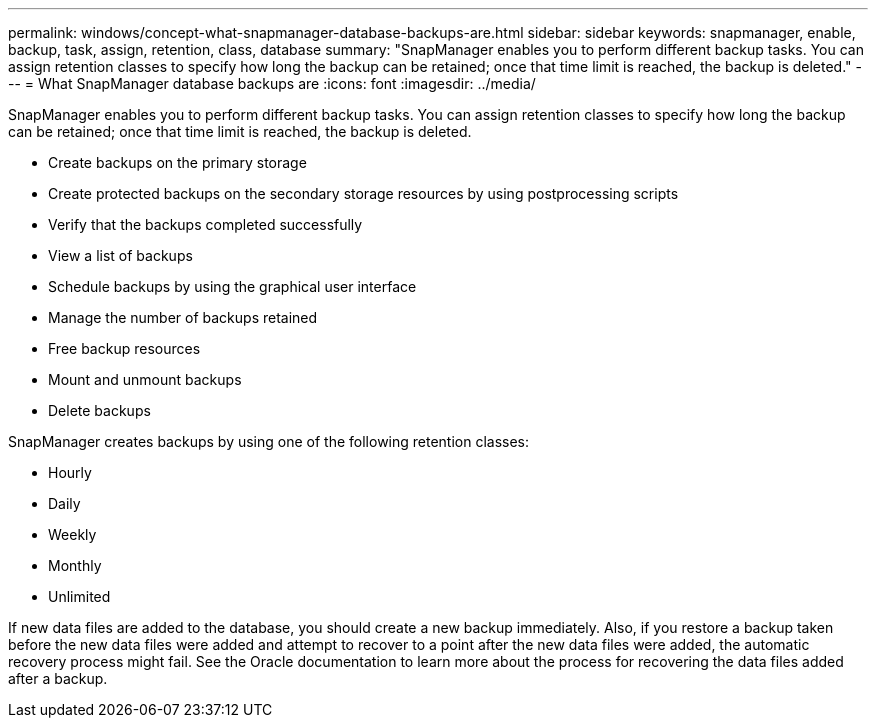 ---
permalink: windows/concept-what-snapmanager-database-backups-are.html
sidebar: sidebar
keywords: snapmanager, enable, backup, task, assign, retention, class, database
summary: "SnapManager enables you to perform different backup tasks. You can assign retention classes to specify how long the backup can be retained; once that time limit is reached, the backup is deleted."
---
= What SnapManager database backups are
:icons: font
:imagesdir: ../media/

[.lead]
SnapManager enables you to perform different backup tasks. You can assign retention classes to specify how long the backup can be retained; once that time limit is reached, the backup is deleted.

* Create backups on the primary storage
* Create protected backups on the secondary storage resources by using postprocessing scripts
* Verify that the backups completed successfully
* View a list of backups
* Schedule backups by using the graphical user interface
* Manage the number of backups retained
* Free backup resources
* Mount and unmount backups
* Delete backups

SnapManager creates backups by using one of the following retention classes:

* Hourly
* Daily
* Weekly
* Monthly
* Unlimited

If new data files are added to the database, you should create a new backup immediately. Also, if you restore a backup taken before the new data files were added and attempt to recover to a point after the new data files were added, the automatic recovery process might fail. See the Oracle documentation to learn more about the process for recovering the data files added after a backup.
